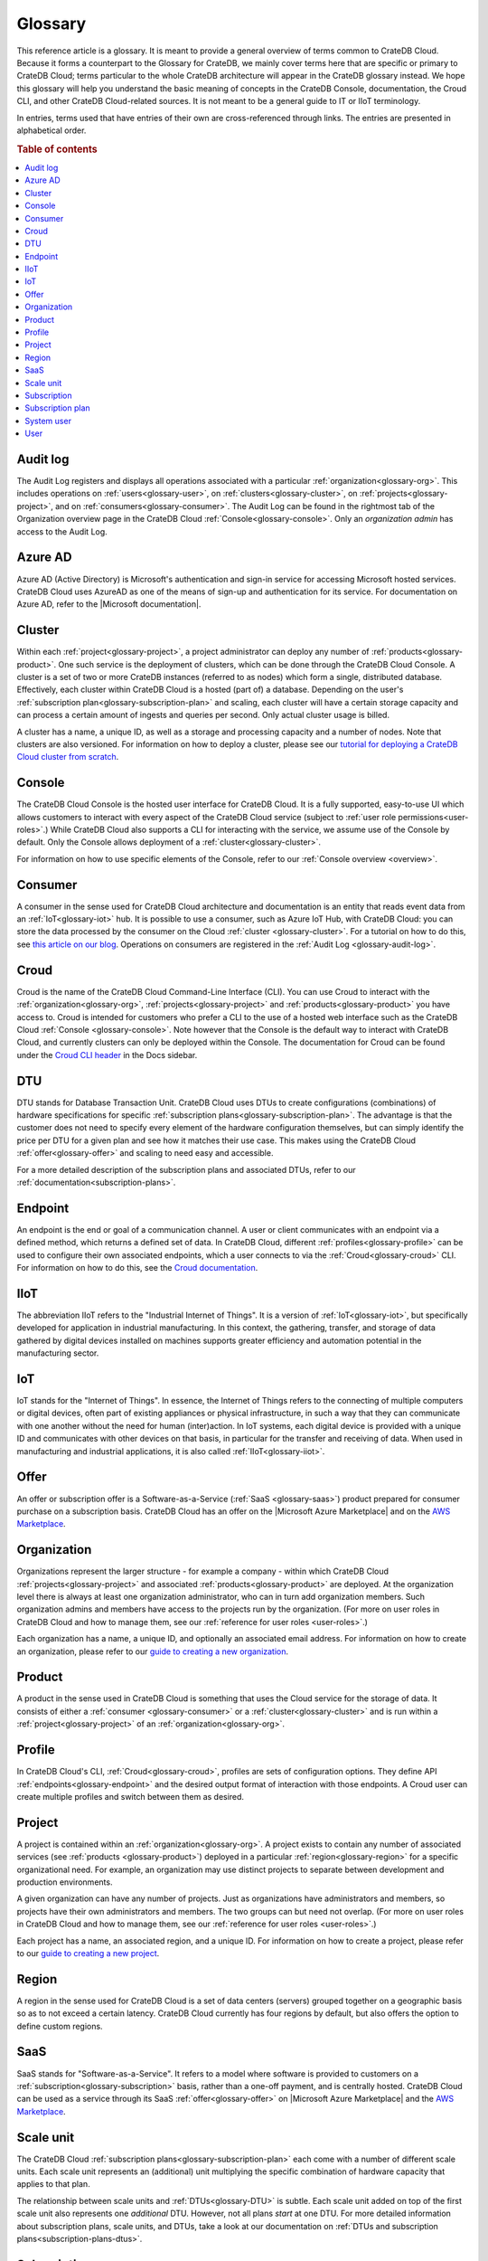 .. _glossary:

========
Glossary
========

This reference article is a glossary. It is meant to provide a general overview
of terms common to CrateDB Cloud. Because it forms a counterpart to the
Glossary for CrateDB, we mainly cover terms here that are specific or primary
to CrateDB Cloud; terms particular to the whole CrateDB architecture will
appear in the CrateDB glossary instead. We hope this glossary will help you
understand the basic meaning of concepts in the CrateDB Console, documentation,
the Croud CLI, and other CrateDB Cloud-related sources. It is not meant to be a
general guide to IT or IIoT terminology.

In entries, terms used that have entries of their own are cross-referenced
through links. The entries are presented in alphabetical order.

.. rubric:: Table of contents

.. contents::
   :local:


.. _glossary-audit-log:

Audit log
---------

The Audit Log registers and displays all operations associated with a
particular :ref:`organization<glossary-org>`. This includes operations on
:ref:`users<glossary-user>`, on :ref:`clusters<glossary-cluster>`, on
:ref:`projects<glossary-project>`, and on :ref:`consumers<glossary-consumer>`.
The Audit Log can be found in the rightmost tab of the Organization overview
page in the CrateDB Cloud :ref:`Console<glossary-console>`. Only an
*organization admin* has access to the Audit Log.


.. _glossary-azure-ad:

Azure AD
--------

Azure AD (Active Directory) is Microsoft's authentication and sign-in service
for accessing Microsoft hosted services. CrateDB Cloud uses AzureAD as one of
the means of sign-up and authentication for its service. For documentation on
Azure AD, refer to the |Microsoft documentation|.


.. _glossary-cluster:

Cluster
-------

Within each :ref:`project<glossary-project>`, a project administrator can
deploy any number of :ref:`products<glossary-product>`. One such service is the
deployment of clusters, which can be done through the CrateDB Cloud Console. A
cluster is a set of two or more CrateDB instances (referred to as nodes) which
form a single, distributed database. Effectively, each cluster within CrateDB
Cloud is a hosted (part of) a database. Depending on the user's
:ref:`subscription plan<glossary-subscription-plan>` and scaling, each cluster
will have a certain storage capacity and can process a certain amount of
ingests and queries per second. Only actual cluster usage is billed.

A cluster has a name, a unique ID, as well as a storage and processing
capacity and a number of nodes. Note that clusters are also versioned. For
information on how to deploy a cluster, please see our `tutorial for deploying
a CrateDB Cloud cluster from scratch`_.


.. _glossary-console:

Console
-------

The CrateDB Cloud Console is the hosted user interface for CrateDB Cloud. It
is a fully supported, easy-to-use UI which allows customers to interact with
every aspect of the CrateDB Cloud service (subject to :ref:`user role
permissions<user-roles>`.) While CrateDB Cloud also supports a CLI for
interacting with the service, we assume use of the Console by default. Only the
Console allows deployment of a :ref:`cluster<glossary-cluster>`.

For information on how to use specific elements of the Console, refer to our
:ref:`Console overview <overview>`.


.. _glossary-consumer:

Consumer
--------

A consumer in the sense used for CrateDB Cloud architecture and documentation
is an entity that reads event data from an :ref:`IoT<glossary-iot>` hub. It is
possible to use a consumer, such as Azure IoT Hub, with CrateDB Cloud: you can
store the data processed by the consumer on the Cloud :ref:`cluster
<glossary-cluster>`. For a tutorial on how to do this, see `this article on our
blog`_. Operations on consumers are registered in the :ref:`Audit Log
<glossary-audit-log>`.


.. _glossary-croud:

Croud
-----

Croud is the name of the CrateDB Cloud Command-Line Interface (CLI). You can
use Croud to interact with the :ref:`organization<glossary-org>`,
:ref:`projects<glossary-project>` and :ref:`products<glossary-product>` you
have access to. Croud is intended for customers who prefer a CLI to the use of
a hosted web interface such as the CrateDB Cloud :ref:`Console
<glossary-console>`. Note however that the Console is the default way to
interact with CrateDB Cloud, and currently clusters can only be deployed within
the Console. The documentation for Croud can be found under the `Croud CLI
header`_ in the Docs sidebar.


.. _glossary-DTU:

DTU
---

DTU stands for Database Transaction Unit. CrateDB Cloud uses DTUs to create
configurations (combinations) of hardware specifications for specific
:ref:`subscription plans<glossary-subscription-plan>`. The advantage is that
the customer does not need to specify every element of the hardware
configuration themselves, but can simply identify the price per DTU for a given
plan and see how it matches their use case. This makes using the CrateDB Cloud
:ref:`offer<glossary-offer>` and scaling to need easy and accessible.

For a more detailed description of the subscription plans and associated DTUs,
refer to our :ref:`documentation<subscription-plans>`.


.. _glossary-endpoint:

Endpoint
--------

An endpoint is the end or goal of a communication channel. A user or client
communicates with an endpoint via a defined method, which returns a defined set
of data. In CrateDB Cloud, different :ref:`profiles<glossary-profile>` can be
used to configure their own associated endpoints, which a user connects to via
the :ref:`Croud<glossary-croud>` CLI. For information on how to do this, see
the `Croud documentation`_.


.. _glossary-iiot:

IIoT
----

The abbreviation IIoT refers to the "Industrial Internet of Things". It is a
version of :ref:`IoT<glossary-iot>`, but specifically developed for application
in industrial manufacturing. In this context, the gathering, transfer, and
storage of data gathered by digital devices installed on machines supports
greater efficiency and automation potential in the manufacturing sector.


.. _glossary-iot:

IoT
---

IoT stands for the "Internet of Things". In essence, the Internet of Things
refers to the connecting of multiple computers or digital devices, often part
of existing appliances or physical infrastructure, in such a way that they can
communicate with one another without the need for human (inter)action. In IoT
systems, each digital device is provided with a unique ID and communicates with
other devices on that basis, in particular for the transfer and receiving of
data. When used in manufacturing and industrial applications, it is also called
:ref:`IIoT<glossary-iiot>`.


.. _glossary-offer:

Offer
-----

An offer or subscription offer is a Software-as-a-Service (:ref:`SaaS
<glossary-saas>`) product prepared for consumer purchase on a subscription
basis. CrateDB Cloud has an offer on the |Microsoft Azure Marketplace| and on
the `AWS Marketplace`_.

.. _glossary-org:

Organization
------------

Organizations represent the larger structure - for example a company - within
which CrateDB Cloud :ref:`projects<glossary-project>` and associated
:ref:`products<glossary-product>` are deployed. At the organization level there
is always at least one organization administrator, who can in turn add
organization members. Such organization admins and members have access to the
projects run by the organization. (For more on user roles in CrateDB Cloud and
how to manage them, see our :ref:`reference for user roles <user-roles>`.)

Each organization has a name, a unique ID, and optionally an associated email
address. For information on how to create an organization, please refer to
our `guide to creating a new organization`_.


.. _glossary-product:

Product
-------

A product in the sense used in CrateDB Cloud is something that uses the Cloud
service for the storage of data. It consists of either a :ref:`consumer
<glossary-consumer>` or a :ref:`cluster<glossary-cluster>` and is run within a
:ref:`project<glossary-project>` of an :ref:`organization<glossary-org>`.


.. _glossary-profile:

Profile
-------

In CrateDB Cloud's CLI, :ref:`Croud<glossary-croud>`, profiles are sets of
configuration options. They define API :ref:`endpoints<glossary-endpoint>` and
the desired output format of interaction with those endpoints. A Croud user can
create multiple profiles and switch between them as desired.


.. _glossary-project:

Project
-------

A project is contained within an :ref:`organization<glossary-org>`. A project
exists to contain any number of associated services (see :ref:`products
<glossary-product>`) deployed in a particular :ref:`region<glossary-region>`
for a specific organizational need. For example, an organization may use
distinct projects to separate between development and production environments.

A given organization can have any number of projects. Just as organizations
have administrators and members, so projects have their own administrators and
members. The two groups can but need not overlap. (For more on user roles in
CrateDB Cloud and how to manage them, see our :ref:`reference for user roles
<user-roles>`.)

Each project has a name, an associated region, and a unique ID. For information
on how to create a project, please refer to our `guide to creating a new
project`_.


.. _glossary-region:

Region
------

A region in the sense used for CrateDB Cloud is a set of data centers (servers)
grouped together on a geographic basis so as to not exceed a certain latency.
CrateDB Cloud currently has four regions by default, but also offers the
option to define custom regions.


.. _glossary-saas:

SaaS
----

SaaS stands for "Software-as-a-Service". It refers to a model where software is
provided to customers on a :ref:`subscription<glossary-subscription>` basis,
rather than a one-off payment, and is centrally hosted. CrateDB Cloud can be
used as a service through its SaaS :ref:`offer<glossary-offer>` on |Microsoft
Azure Marketplace| and the `AWS Marketplace`_.


.. _glossary-scale-unit:

Scale unit
----------

The CrateDB Cloud :ref:`subscription plans<glossary-subscription-plan>` each
come with a number of different scale units. Each scale unit represents an
(additional) unit multiplying the specific combination of hardware capacity
that applies to that plan.

The relationship between scale units and :ref:`DTUs<glossary-DTU>` is subtle.
Each scale unit added on top of the first scale unit also represents one
*additional* DTU. However, not all plans *start* at one DTU. For more detailed
information about subscription plans, scale units, and DTUs, take a look at our
documentation on :ref:`DTUs and subscription plans<subscription-plans-dtus>`.


.. _glossary-subscription:

Subscription
------------

A subscription is - for the purposes of CrateDB Cloud - a container in which
the CrateDB Cloud service is created and managed, supported by one of our cloud
providers. In other words, once a customer signs up for a CrateDB Cloud
:ref:`offer<glossary-offer>` and a particular CrateDB Cloud :ref:`subscription
plan<glossary-subscription-plan>` via one of our cloud providers, they will
have a subscription to CrateDB Cloud through that particular cloud provider.

The billing for that particular instance of the CrateDB Cloud service is
managed per subscription. On Microsoft Azure, a given customer can have
multiple subscriptions. This can be practical in case that customer wants to
separate different instances of using the CrateDB Cloud service into different
billing accounts.


.. _glossary-subscription-plan:

Subscription plan
-----------------

CrateDB Cloud's :ref:`offer<glossary-offer>` consists of multiple subscription
plans. These plans are combinations of hardware specifications that are geared
towards particular customer use cases: lower capacity vs. higher capacity, more
storage vs. more processing power, and so forth. They can also be further
adjusted for different :ref:`scale units<glossary-scale-unit>` per plan.
Currently there are four subscription plans available on our cloud offers, with
more to come in the near future, as well as a contract offer. For more
information on choosing the right subscription plan, refer to our documentation
on `subscription plans`_.


.. _glossary-system-user:

System user
-----------

In CrateDB Cloud, there are two distinct system :ref:`users<glossary-user>`:

* One is the "SYSTEM" user in the :ref:`Audit Log<glossary-audit-log>`. This is
  an internal user that logs the results of (attempted) :ref:`scaling
  <glossary-scale-unit>` operations.

* The other is the "system" user in the CrateDB backend. For more information
  on this second user, refer to our :ref:`explanation <system-user>` in the
  CrateDB Cloud reference.


.. _glossary-user:

User
----

A user in CrateDB Cloud is any individual account authorized to interact with
some part of an :ref:`organization<glossary-org>`'s assets. Each user has a
defined role within the organization (see our reference on :ref:`user roles
<user-roles>`) and is associated with a specific email address.

.. NOTE::
    Note that currently each CrateDB Cloud user corresponds to only one
    organization.


.. _AWS Marketplace: https://aws.amazon.com/marketplace/pp/B089M4B1ND
.. _Croud CLI header: https://crate.io/docs/cloud/cli/en/latest/index.html
.. _Croud documentation: https://crate.io/docs/cloud/cli/en/latest/configuration.html#manage-configuration-via-cli
.. _guide to creating a new organization: https://crate.io/docs/cloud/howtos/en/latest/create-org.html
.. _guide to creating a new project: https://crate.io/docs/cloud/howtos/en/latest/create-project.html
.. _subscription plans: https://crate.io/docs/cloud/reference/en/latest/subscription-plans.html
.. _this article on our blog: https://crate.io/a/connecting-azure-iot-hub-and-cratedb-cloud-for-the-ingestion-of-sensor-data/
.. _tutorial for deploying a CrateDB Cloud cluster from scratch: https://crate.io/docs/cloud/tutorials/en/latest/cluster-deployment/index.html
.. |Microsoft Azure Marketplace| raw:: html

    <a href="https://azuremarketplace.microsoft.com/en-us/marketplace/apps/crate.cratedbcloud?tab=PlansAndPrice" target="_blank">Microsoft Azure Marketplace</a>
.. |Microsoft documentation| raw:: html

    <a href="https://docs.microsoft.com/en-us/azure/active-directory/fundamentals/active-directory-whatis" target="_blank">Microsoft Documentation</a>
